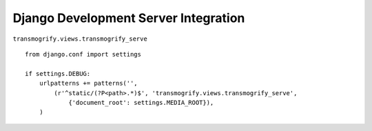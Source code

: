 .. _djangodevserver:

=====================================
Django Development Server Integration
=====================================



``transmogrify.views.transmogrify_serve``

::

	from django.conf import settings

	if settings.DEBUG:
	    urlpatterns += patterns('',
	        (r'^static/(?P<path>.*)$', 'transmogrify.views.transmogrify_serve',
	            {'document_root': settings.MEDIA_ROOT}),
	    )